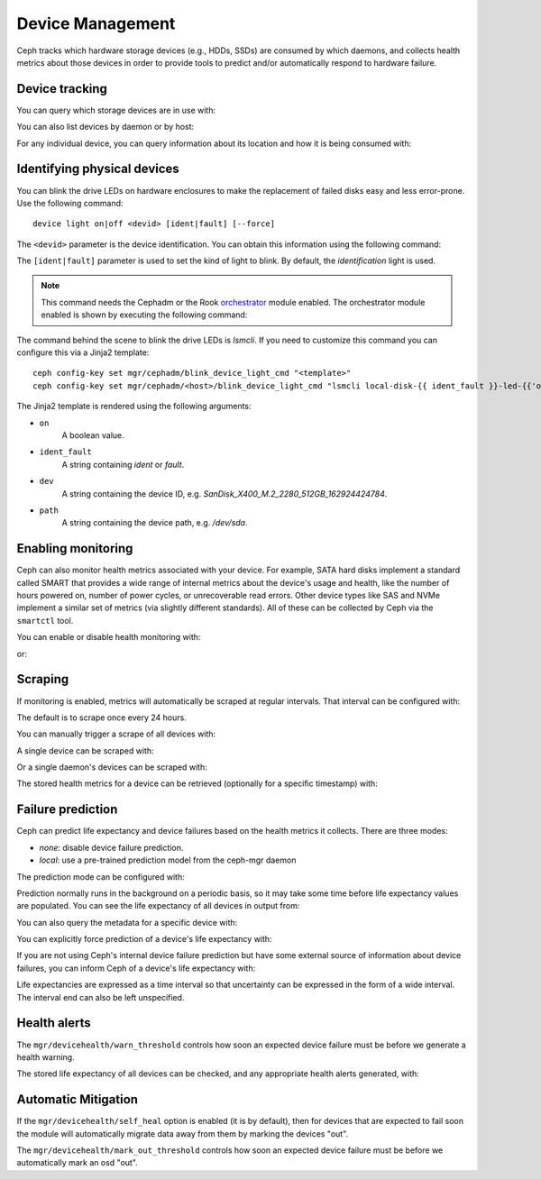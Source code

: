 .. _devices:

Device Management
=================

Ceph tracks which hardware storage devices (e.g., HDDs, SSDs) are consumed by
which daemons, and collects health metrics about those devices in order to
provide tools to predict and/or automatically respond to hardware failure.

Device tracking
---------------

You can query which storage devices are in use with:

.. prompt:: bash $

   ceph device ls

You can also list devices by daemon or by host:

.. prompt:: bash $

   ceph device ls-by-daemon <daemon>
   ceph device ls-by-host <host>

For any individual device, you can query information about its
location and how it is being consumed with:

.. prompt:: bash $

   ceph device info <devid>

Identifying physical devices
----------------------------

You can blink the drive LEDs on hardware enclosures to make the replacement of
failed disks easy and less error-prone.  Use the following command::

  device light on|off <devid> [ident|fault] [--force]

The ``<devid>`` parameter is the device identification. You can obtain this
information using the following command:

.. prompt:: bash $

   ceph device ls

The ``[ident|fault]`` parameter is used to set the kind of light to blink.
By default, the `identification` light is used.

.. note::
   This command needs the Cephadm or the Rook `orchestrator <https://docs.ceph.com/docs/master/mgr/orchestrator/#orchestrator-cli-module>`_ module enabled.
   The orchestrator module enabled is shown by executing the following command:

   .. prompt:: bash $

      ceph orch status

The command behind the scene to blink the drive LEDs is `lsmcli`. If you need
to customize this command you can configure this via a Jinja2 template::

   ceph config-key set mgr/cephadm/blink_device_light_cmd "<template>"
   ceph config-key set mgr/cephadm/<host>/blink_device_light_cmd "lsmcli local-disk-{{ ident_fault }}-led-{{'on' if on else 'off'}} --path '{{ path or dev }}'"

The Jinja2 template is rendered using the following arguments:

* ``on``
    A boolean value.
* ``ident_fault``
    A string containing `ident` or `fault`.
* ``dev``
    A string containing the device ID, e.g. `SanDisk_X400_M.2_2280_512GB_162924424784`.
* ``path``
    A string containing the device path, e.g. `/dev/sda`.

.. _enabling-monitoring:

Enabling monitoring
-------------------

Ceph can also monitor health metrics associated with your device.  For
example, SATA hard disks implement a standard called SMART that
provides a wide range of internal metrics about the device's usage and
health, like the number of hours powered on, number of power cycles,
or unrecoverable read errors.  Other device types like SAS and NVMe
implement a similar set of metrics (via slightly different standards).
All of these can be collected by Ceph via the ``smartctl`` tool.

You can enable or disable health monitoring with:

.. prompt:: bash $

   ceph device monitoring on

or:

.. prompt:: bash $

   ceph device monitoring off


Scraping
--------

If monitoring is enabled, metrics will automatically be scraped at regular intervals.  That interval can be configured with:

.. prompt:: bash $

   ceph config set mgr mgr/devicehealth/scrape_frequency <seconds>

The default is to scrape once every 24 hours.

You can manually trigger a scrape of all devices with:
   
.. prompt:: bash $

   ceph device scrape-health-metrics

A single device can be scraped with:

.. prompt:: bash $

   ceph device scrape-health-metrics <device-id>

Or a single daemon's devices can be scraped with:

.. prompt:: bash $

   ceph device scrape-daemon-health-metrics <who>

The stored health metrics for a device can be retrieved (optionally
for a specific timestamp) with:

.. prompt:: bash $

   ceph device get-health-metrics <devid> [sample-timestamp]

Failure prediction
------------------

Ceph can predict life expectancy and device failures based on the
health metrics it collects.  There are three modes:

* *none*: disable device failure prediction.
* *local*: use a pre-trained prediction model from the ceph-mgr daemon

The prediction mode can be configured with:

.. prompt:: bash $

   ceph config set global device_failure_prediction_mode <mode>

Prediction normally runs in the background on a periodic basis, so it
may take some time before life expectancy values are populated.  You
can see the life expectancy of all devices in output from:

.. prompt:: bash $

   ceph device ls

You can also query the metadata for a specific device with:

.. prompt:: bash $

   ceph device info <devid>

You can explicitly force prediction of a device's life expectancy with:

.. prompt:: bash $

   ceph device predict-life-expectancy <devid>

If you are not using Ceph's internal device failure prediction but
have some external source of information about device failures, you
can inform Ceph of a device's life expectancy with:

.. prompt:: bash $

   ceph device set-life-expectancy <devid> <from> [<to>]

Life expectancies are expressed as a time interval so that
uncertainty can be expressed in the form of a wide interval. The
interval end can also be left unspecified.

Health alerts
-------------

The ``mgr/devicehealth/warn_threshold`` controls how soon an expected
device failure must be before we generate a health warning.

The stored life expectancy of all devices can be checked, and any
appropriate health alerts generated, with:

.. prompt:: bash $

   ceph device check-health

Automatic Mitigation
--------------------

If the ``mgr/devicehealth/self_heal`` option is enabled (it is by
default), then for devices that are expected to fail soon the module
will automatically migrate data away from them by marking the devices
"out".

The ``mgr/devicehealth/mark_out_threshold`` controls how soon an
expected device failure must be before we automatically mark an osd
"out".
